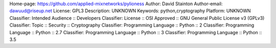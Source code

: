 Home-page: https://github.com/applied-mixnetworks/pylioness
Author: David Stainton
Author-email: dawuud@riseup.net
License: GPL3
Description: UNKNOWN
Keywords: python,cryptography
Platform: UNKNOWN
Classifier: Intended Audience :: Developers
Classifier: License :: OSI Approved :: GNU General Public License v3 (GPLv3)
Classifier: Topic :: Security :: Cryptography
Classifier: Programming Language :: Python :: 2
Classifier: Programming Language :: Python :: 2.7
Classifier: Programming Language :: Python :: 3
Classifier: Programming Language :: Python :: 3.5
